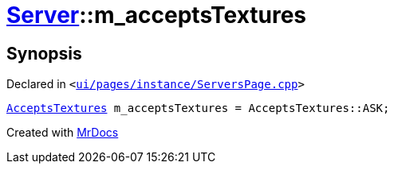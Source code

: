 [#Server-m_acceptsTextures]
= xref:Server.adoc[Server]::m&lowbar;acceptsTextures
:relfileprefix: ../
:mrdocs:


== Synopsis

Declared in `&lt;https://github.com/PrismLauncher/PrismLauncher/blob/develop/launcher/ui/pages/instance/ServersPage.cpp#L108[ui&sol;pages&sol;instance&sol;ServersPage&period;cpp]&gt;`

[source,cpp,subs="verbatim,replacements,macros,-callouts"]
----
xref:Server/AcceptsTextures.adoc[AcceptsTextures] m&lowbar;acceptsTextures = AcceptsTextures&colon;&colon;ASK;
----



[.small]#Created with https://www.mrdocs.com[MrDocs]#
